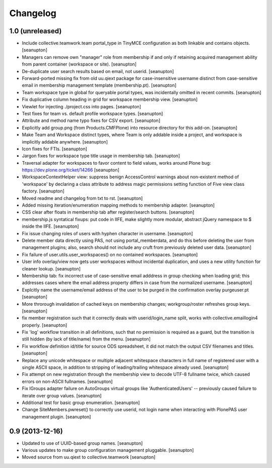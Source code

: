 Changelog
=========

1.0 (unreleased)
----------------

- Include collective.teamwork.team portal_type in TinyMCE configuration as
  both linkable and contains objects.
  [seanupton]

- Managers can remove own "manager" role from membership if and only if
  retaining acquired management ability from parent container (workspace
  or site).
  [seanupton]

- De-duplicate user search results based on email, not userid.
  [seanupton]

- Forward-ported missing fix from old uu.qiext package for case-insensitive
  username distinct from case-sensitive email in membership management
  template (membership.pt).
  [seanupton]

- Team workspace type in global for queryable portal types, was incidentally
  omitted in recent commits.
  [seanupton]

- Fix duplicative column heading in grid for workspace membership view.
  [seanupton]

- Viewlet for injecting ./project.css into pages.
  [seanupton]

- Test fixes for team vs. default profile workspace types.
  [seanupton]

- Attribute and method name typo fixes for CSV export.
  [seanupton]

- Explicitly add group.png (from Products.CMFPlone) into resource directory
  for this add-on.
  [seanupton]

- Make Team and Workspace distinct types, where Team is only addable inside
  a project, and workspace is implicitly addable anywhere.
  [seanupton]

- Icon fixes for FTIs.
  [seanupton]

- Jargon fixes for workspace type title usage in membership tab.
  [seanupton]

- Traversal adapter for workspaces to favor content to field values, works
  around Plone bug: https://dev.plone.org/ticket/14266
  [seanupton]

- WorkspaceContextHelper view: suppress benign AccessControl warnings about
  non-existent method of 'workspace' by declaring a class attribute to
  address magic permissions setting function of Five view class factory.
  [seanupton]

- Moved readme and changelog from txt to rst.
  [seanupton]

- Added missing iteration/enumeration mapping methods to membership adapter.
  [seanupton]

- CSS clear after floats in membership tab after register/search buttons.
  [seanupton]

- membership.js syntatical fixups: put code in IIFE, make slightly more
  modular, abstract jQuery namespace to $ inside the IIFE.
  [seanupton]

- Fix issue changing roles of users with hyphen character in username.
  [seanupton]

- Delete member data directly using PAS, not using portal_memberdata, and 
  do this before deleting the user from management plugins; also, search 
  should not include any cruft from previously deleted user data.
  [seanupton]

- Fix failure of user.utils.user_workspaces() on no contained workspaces.
  [seanupton]

- User info overlay/view now gets user workspaces without incidental
  duplication, and uses a new utility function for cleaner lookup.
  [seanupton]

- Membership tab: fix incorrect use of case-sensitive email adddress in
  group checking when loading grid; this addresses cases where the email
  address property differs in case from the normalized username.
  [seanupton]

- Explcitly name the username/email address of the user to be purged in
  the confirmation overlay purgeuser.pt
  [seanupton]

- More throrough invalidation of cached keys on membership changes;
  workgroup/roster refreshes group keys.
  [seanupton]

- fix member registration such that it correctly deals with
  userid/login_name split, works with collective.emaillogin4 properly.
  [seanupton]

- Fix 'log' workflow transition in all definitions, such that no
  permission is required as a guard, but the transition is still
  hidden (by lack of title/name) from the menu.
  [seanupton]

- Fix workflow definition id/title for source ODS spreadsheet, it
  did not match the output CSV filenames and titles.
  [seanupton]

- Replace any unicode whitespace or multiple adjacent whitespace
  characters in full name of registered user with a single ASCII space,
  in addition to stripping of leading/trailing whitespace already used.
  [seanupton]

- Fix attempt on new registration through the membership view to decode
  UTF-8 fullname twice, which caused errors on non-ASCII fullnames.
  [seanupton]

- Fix IGroups adapter failure on AutoGroups virtual groups like
  'AuthenticatedUsers' -- previously caused failure to iterate over
  group values. [seanupton]

- Additional test for basic group enumeration. [seanupton]

- Change SiteMembers.pwreset() to correctly use userid, not login name
  when interacting with PlonePAS user management plugin. [seanupton]


0.9 (2013-12-16)
----------------

- Updated to use of UUID-based group names. [seanupton]

- Various updates to make group configuration management
  pluggable.
  [seanupton]

- Moved source from uu.qiext to collective.teamwork
  [seanupton]



